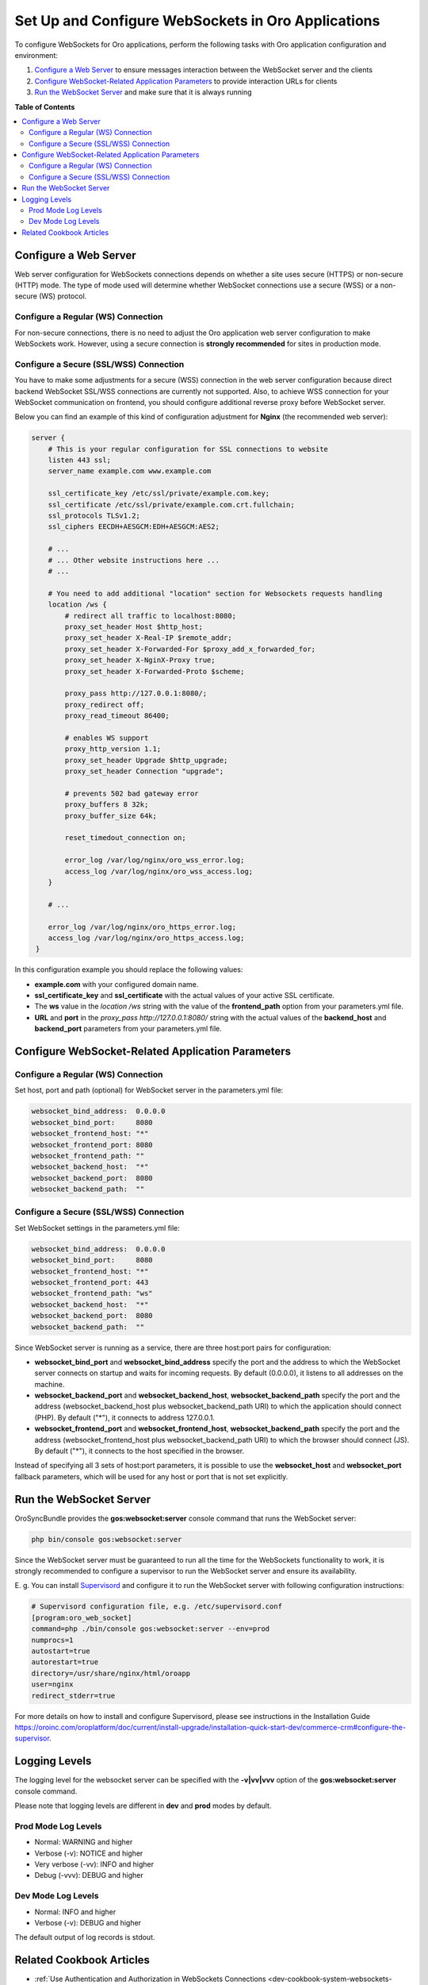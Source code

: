 .. _dev-guide-system-websockets-setup-configuration:

Set Up and Configure WebSockets in Oro Applications
===================================================

To configure WebSockets for Oro applications, perform the following tasks with Oro application configuration
and environment:

1. `Configure a Web Server`_ to ensure messages interaction between the WebSocket server and the clients
2. `Configure WebSocket-Related Application Parameters`_ to provide interaction URLs for clients
3. `Run the WebSocket Server`_ and make sure that it is always running

**Table of Contents**

.. contents:: :local:
    :depth: 2

Configure a Web Server
----------------------

Web server configuration for WebSockets connections depends on whether a site uses secure (HTTPS) or non-secure (HTTP)
mode. The type of mode used will determine whether WebSocket connections use a secure (WSS) or a non-secure (WS) protocol.

Configure a Regular (WS) Connection
^^^^^^^^^^^^^^^^^^^^^^^^^^^^^^^^^^^

For non-secure connections, there is no need to adjust the Oro application web server configuration to make WebSockets
work. However, using a secure connection is **strongly recommended** for sites in production mode.

Configure a Secure (SSL/WSS) Connection
^^^^^^^^^^^^^^^^^^^^^^^^^^^^^^^^^^^^^^^

You have to make some adjustments for a secure (WSS) connection in the web server configuration because direct backend
WebSocket SSL/WSS connections are currently not supported. Also, to achieve WSS connection for your WebSocket
communication on frontend, you should configure additional reverse proxy before WebSocket server.

Below you can find an example of this kind of configuration adjustment for **Nginx** (the recommended web server):

.. code-block:: bash

    server {
        # This is your regular configuration for SSL connections to website
        listen 443 ssl;
        server_name example.com www.example.com

        ssl_certificate_key /etc/ssl/private/example.com.key;
        ssl_certificate /etc/ssl/private/example.com.crt.fullchain;
        ssl_protocols TLSv1.2;
        ssl_ciphers EECDH+AESGCM:EDH+AESGCM:AES2;

        # ...
        # ... Other website instructions here ...
        # ...

        # You need to add additional "location" section for Websockets requests handling
        location /ws {
            # redirect all traffic to localhost:8080;
            proxy_set_header Host $http_host;
            proxy_set_header X-Real-IP $remote_addr;
            proxy_set_header X-Forwarded-For $proxy_add_x_forwarded_for;
            proxy_set_header X-NginX-Proxy true;
            proxy_set_header X-Forwarded-Proto $scheme;

            proxy_pass http://127.0.0.1:8080/;
            proxy_redirect off;
            proxy_read_timeout 86400;

            # enables WS support
            proxy_http_version 1.1;
            proxy_set_header Upgrade $http_upgrade;
            proxy_set_header Connection "upgrade";

            # prevents 502 bad gateway error
            proxy_buffers 8 32k;
            proxy_buffer_size 64k;

            reset_timedout_connection on;

            error_log /var/log/nginx/oro_wss_error.log;
            access_log /var/log/nginx/oro_wss_access.log;
        }

        # ...

        error_log /var/log/nginx/oro_https_error.log;
        access_log /var/log/nginx/oro_https_access.log;
     }

In this configuration example you should replace the following values:

* **example.com** with your configured domain name.
* **ssl_certificate_key** and **ssl_certificate** with the actual values of your active SSL certificate.
* The **ws** value in the `location /ws` string with the value of the **frontend_path** option from your parameters.yml file.
* **URL** and **port** in the `proxy_pass http://127.0.0.1:8080/` string with the actual values of the **backend_host** and **backend_port** parameters from your parameters.yml file.

Configure WebSocket-Related Application Parameters
--------------------------------------------------

Configure a Regular (WS) Connection
^^^^^^^^^^^^^^^^^^^^^^^^^^^^^^^^^^^

Set host, port and path (optional) for WebSocket server in the parameters.yml file:

.. code-block:: yaml

    websocket_bind_address:  0.0.0.0
    websocket_bind_port:     8080
    websocket_frontend_host: "*"
    websocket_frontend_port: 8080
    websocket_frontend_path: ""
    websocket_backend_host:  "*"
    websocket_backend_port:  8080
    websocket_backend_path:  ""

Configure a Secure (SSL/WSS) Connection
^^^^^^^^^^^^^^^^^^^^^^^^^^^^^^^^^^^^^^^

Set WebSocket settings in the parameters.yml file: 

.. code-block:: yaml

    websocket_bind_address:  0.0.0.0
    websocket_bind_port:     8080
    websocket_frontend_host: "*"
    websocket_frontend_port: 443
    websocket_frontend_path: "ws"
    websocket_backend_host:  "*"
    websocket_backend_port:  8080
    websocket_backend_path:  ""

Since WebSocket server is running as a service, there are three host:port pairs for configuration:

* **websocket_bind_port** and **websocket_bind_address** specify the port and the address to which the WebSocket server connects on startup and waits for incoming requests. By default (0.0.0.0), it listens to all addresses on the machine.
* **websocket_backend_port** and **websocket_backend_host**, **websocket_backend_path** specify the port and the address (websocket_backend_host plus websocket_backend_path URI) to which the application should connect (PHP). By default ("*"), it connects to address 127.0.0.1.
* **websocket_frontend_port** and **websocket_frontend_host**, **websocket_backend_path** specify the port and the address (websocket_frontend_host plus websocket_backend_path URI) to which the browser should connect (JS). By default ("*"), it connects to the host specified in the browser.

Instead of specifying all 3 sets of host:port parameters, it is possible to use the **websocket_host**
and **websocket_port** fallback parameters, which will be used for any host or port that is not set explicitly.

Run the WebSocket Server
------------------------

OroSyncBundle provides the **gos:websocket:server** console command that runs the WebSocket server:

.. code-block:: bash

    php bin/console gos:websocket:server

Since the WebSocket server must be guaranteed to run all the time for the WebSockets functionality to work, it is strongly
recommended to configure a supervisor to run the WebSocket server and ensure its availability.

E. g. You can install `Supervisord <http://supervisord.org/>`_ and configure it to run the WebSocket server with following
configuration instructions:

.. code-block:: bash

    # Supervisord configuration file, e.g. /etc/supervisord.conf
    [program:oro_web_socket]
    command=php ./bin/console gos:websocket:server --env=prod
    numprocs=1
    autostart=true
    autorestart=true
    directory=/usr/share/nginx/html/oroapp
    user=nginx
    redirect_stderr=true

For more details on how to install and configure Supervisord, please see instructions in the Installation Guide
https://oroinc.com/oroplatform/doc/current/install-upgrade/installation-quick-start-dev/commerce-crm#configure-the-supervisor.

Logging Levels
--------------

The logging level for the websocket server can be specified with the **-v|vv|vvv** option of the **gos:websocket:server**
console command.

Please note that logging levels are different in **dev** and **prod** modes by default.

Prod Mode Log Levels
^^^^^^^^^^^^^^^^^^^^

* Normal: WARNING and higher
* Verbose (-v): NOTICE and higher
* Very verbose (-vv): INFO and higher
* Debug (-vvv): DEBUG and higher

Dev Mode Log Levels
^^^^^^^^^^^^^^^^^^^

* Normal: INFO and higher
* Verbose (-v): DEBUG and higher

The default output of log records is stdout.

Related Cookbook Articles
-------------------------

* :ref:`Use Authentication and Authorization in WebSockets Connections <dev-cookbook-system-websockets-authentication-autorization>`
* :ref:`Use Content Outdating Notifications in Oro Applications <dev-cookbook-system-websockets-content-outdating-notifications>`
* :ref:`Use Maintenance Mode Notifications in Oro Applications <dev-cookbook-system-websockets-maintenance-mode>`
* :ref:`Publish Messages to Existing Topics <dev-cookbook-system-websockets-publish-to-topic>`
* :ref:`Create Your Own Topic for Publishing and Subscribing <dev-cookbook-system-websockets-create-topic-and-handler>`
